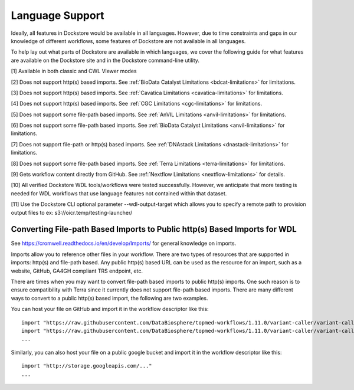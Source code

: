 Language Support
================

Ideally, all features in Dockstore would be available in all languages.
However, due to time constraints and gaps in our knowledge of different
workflows, some features of Dockstore are not available in all
languages.

To help lay out what parts of Dockstore are available in which
languages, we cover the following guide for what features are available
on the Dockstore site and in the Dockstore command-line utility.

.. raw:: html
    :file: ../_static/language-support.html

[1] Available in both classic and CWL Viewer modes

[2] Does not support http(s) based imports. See :ref:`BioData Catalyst
Limitations <bdcat-limitations>` for limitations.

[3] Does not support http(s) based imports. See :ref:`Cavatica
Limitations <cavatica-limitations>` for limitations.

[4] Does not support http(s) based imports. See :ref:`CGC
Limitations <cgc-limitations>` for limitations.

[5] Does not support some file-path based imports. See :ref:`AnVIL
Limitations <anvil-limitations>` for limitations.

[6] Does not support some file-path based imports. See :ref:`BioData Catalyst
Limitations <anvil-limitations>` for limitations.

[7] Does not support file-path or http(s) based imports. See :ref:`DNAstack
Limitations <dnastack-limitations>` for limitations.

[8] Does not support some file-path based imports. See :ref:`Terra
Limitations <terra-limitations>` for limitations.

[9] Gets workflow content directly from GitHub. See :ref:`Nextflow Limitations <nextflow-limitations>` for details.

[10] All verified Dockstore WDL tools/workflows were tested successfully. However, we anticipate that more testing is needed for WDL workflows that use language features not contained within that dataset.

[11] Use the Dockstore CLI optional parameter --wdl-output-target which allows you to specify a remote path to provision output files to ex: s3://oicr.temp/testing-launcher/


.. _converting-file-path-based-imports-to-public-http-s-based-imports-for-wdl:

Converting File-path Based Imports to Public http(s) Based Imports for WDL
--------------------------------------------------------------------------

See https://cromwell.readthedocs.io/en/develop/Imports/ for general
knowledge on imports.

Imports allow you to reference other files in your workflow. There are
two types of resources that are supported in imports: http(s) and
file-path based. Any public http(s) based URL can be used as the
resource for an import, such as a website, GitHub, GA4GH compliant TRS
endpoint, etc.

There are times when you may want to convert file-path based imports to
public http(s) imports. One such reason is to ensure compatibility with
Terra since it currently does not support file-path based imports.
There are many different ways to convert to a public http(s) based
import, the following are two examples.

You can host your file on GitHub and import it in the workflow
descriptor like this:

::

    import "https://raw.githubusercontent.com/DataBiosphere/topmed-workflows/1.11.0/variant-caller/variant-caller-wdl/topmed_freeze3_calling.wdl" as TopMed_variantcaller
    import "https://raw.githubusercontent.com/DataBiosphere/topmed-workflows/1.11.0/variant-caller/variant-caller-wdl-checker/topmed-variantcaller-checker.wdl" as checker
    ...

Similarly, you can also host your file on a public google bucket and
import it in the workflow descriptor like this:

::

    import "http://storage.googleapis.com/..."
    ...

.. discourse::
    :topic_identifier: 1311
